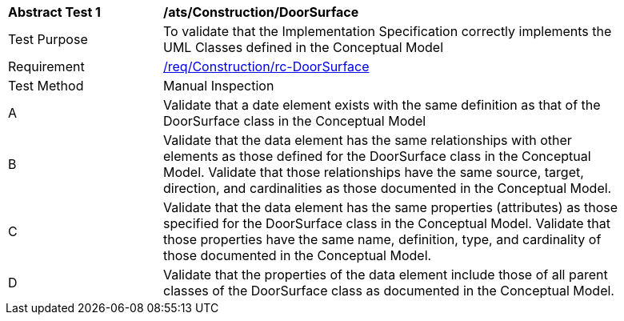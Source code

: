 [[ats_Construction_DoorSurface]]
[width="90%",cols="2,6a"]
|===
^|*Abstract Test {counter:ats-id}* |*/ats/Construction/DoorSurface* 
^|Test Purpose |To validate that the Implementation Specification correctly implements the UML Classes defined in the Conceptual Model
^|Requirement |<<req_Construction_DoorSurface,/req/Construction/rc-DoorSurface>>
^|Test Method |Manual Inspection
^|A |Validate that a date element exists with the same definition as that of the DoorSurface class in the Conceptual Model 
^|B |Validate that the data element has the same relationships with other elements as those defined for the DoorSurface class in the Conceptual Model. Validate that those relationships have the same source, target, direction, and cardinalities as those documented in the Conceptual Model.
^|C |Validate that the data element has the same properties (attributes) as those specified for the DoorSurface class in the Conceptual Model. Validate that those properties have the same name, definition, type, and cardinality of those documented in the Conceptual Model.
^|D |Validate that the properties of the data element include those of all parent classes of the DoorSurface class as documented in the Conceptual Model.  
|===

